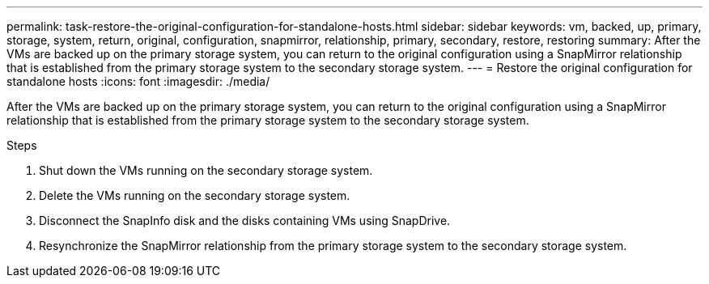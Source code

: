 ---
permalink: task-restore-the-original-configuration-for-standalone-hosts.html
sidebar: sidebar
keywords: vm, backed, up, primary, storage, system, return, original, configuration, snapmirror, relationship, primary, secondary, restore, restoring
summary: After the VMs are backed up on the primary storage system, you can return to the original configuration using a SnapMirror relationship that is established from the primary storage system to the secondary storage system.
---
= Restore the original configuration for standalone hosts
:icons: font
:imagesdir: ./media/

[.lead]
After the VMs are backed up on the primary storage system, you can return to the original configuration using a SnapMirror relationship that is established from the primary storage system to the secondary storage system.

.Steps
. Shut down the VMs running on the secondary storage system.
. Delete the VMs running on the secondary storage system.
. Disconnect the SnapInfo disk and the disks containing VMs using SnapDrive.
. Resynchronize the SnapMirror relationship from the primary storage system to the secondary storage system.

